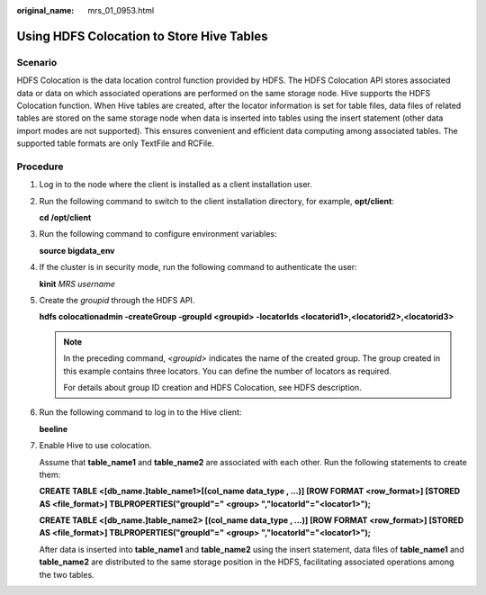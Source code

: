 :original_name: mrs_01_0953.html

.. _mrs_01_0953:

Using HDFS Colocation to Store Hive Tables
==========================================

Scenario
--------

HDFS Colocation is the data location control function provided by HDFS. The HDFS Colocation API stores associated data or data on which associated operations are performed on the same storage node. Hive supports the HDFS Colocation function. When Hive tables are created, after the locator information is set for table files, data files of related tables are stored on the same storage node when data is inserted into tables using the insert statement (other data import modes are not supported). This ensures convenient and efficient data computing among associated tables. The supported table formats are only TextFile and RCFile.

Procedure
---------

#. Log in to the node where the client is installed as a client installation user.

#. Run the following command to switch to the client installation directory, for example, **opt/client**:

   **cd /opt/client**

#. Run the following command to configure environment variables:

   **source bigdata_env**

#. If the cluster is in security mode, run the following command to authenticate the user:

   **kinit** *MRS username*

#. Create the *groupid* through the HDFS API.

   **hdfs colocationadmin -createGroup -groupId <groupid> -locatorIds <locatorid1>,\ <locatorid2>,\ <locatorid3>**

   .. note::

      In the preceding command, *<groupid>* indicates the name of the created group. The group created in this example contains three locators. You can define the number of locators as required.

      For details about group ID creation and HDFS Colocation, see HDFS description.

#. Run the following command to log in to the Hive client:

   **beeline**

#. Enable Hive to use colocation.

   Assume that **table_name1** and **table_name2** are associated with each other. Run the following statements to create them:

   **CREATE TABLE <[db_name.]table_name1>[(col_name data_type , ...)] [ROW FORMAT <row_format>] [STORED AS <file_format>] TBLPROPERTIES("groupId"=" <group> ","locatorId"="<locator1>");**

   **CREATE TABLE <[db_name.]table_name2> [(col_name data_type , ...)] [ROW FORMAT <row_format>] [STORED AS <file_format>] TBLPROPERTIES("groupId"=" <group> ","locatorId"="<locator1>");**

   After data is inserted into **table_name1** and **table_name2** using the insert statement, data files of **table_name1** and **table_name2** are distributed to the same storage position in the HDFS, facilitating associated operations among the two tables.
